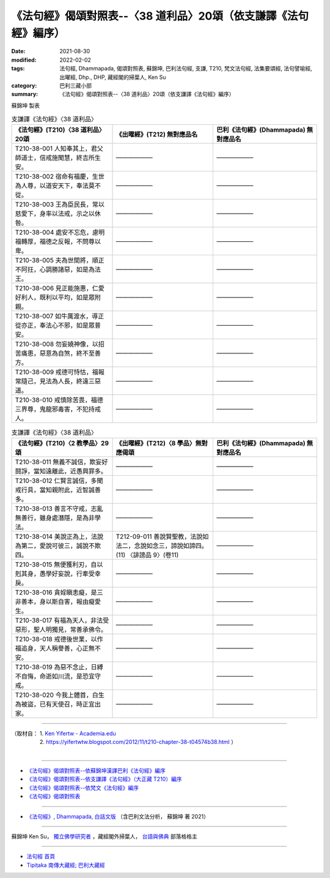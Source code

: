 ===================================================================
《法句經》偈頌對照表--〈38 道利品〉20頌（依支謙譯《法句經》編序）
===================================================================

:date: 2021-08-30
:modified: 2022-02-02
:tags: 法句經, Dhammapada, 偈頌對照表, 蘇錦坤, 巴利法句經, 支謙, T210, 梵文法句經, 法集要頌經, 法句譬喻經, 出曜經, Dhp., DHP, 藏經閣的掃葉人, Ken Su
:category: 巴利三藏小部
:summary: 《法句經》偈頌對照表--〈38 道利品〉20頌（依支謙譯《法句經》編序）


蘇錦坤 製表

.. list-table:: 支謙譯《法句經》〈38 道利品〉
   :widths: 33 33 34
   :header-rows: 1
   :class: remove-gatha-number

   * - 《法句經》(T210)〈38 道利品〉20頌
     - 《出曜經》(T212) 無對應品名
     - 巴利《法句經》(Dhammapada) 無對應品名

   * - T210-38-001 人知奉其上，君父師道士，信戒施聞慧，終吉所生安。
     - ——————
     - ——————

   * - T210-38-002 宿命有福慶，生世為人尊，以道安天下，奉法莫不從。
     - ——————
     - ——————

   * - T210-38-003 王為臣民長，常以慈愛下，身率以法戒，示之以休咎。
     - ——————
     - ——————

   * - T210-38-004 處安不忘危，慮明福轉厚，福德之反報，不問尊以卑。
     - ——————
     - ——————

   * - T210-38-005 夫為世間將，順正不阿抂，心調勝諸惡，如是為法王。
     - ——————
     - ——————

   * - T210-38-006 見正能施惠，仁愛好利人，既利以平均，如是眾附親。
     - ——————
     - ——————

   * - T210-38-007 如牛厲渡水，導正從亦正，奉法心不邪，如是眾普安。
     - ——————
     - ——————

   * - T210-38-008 勿妄嬈神像，以招苦痛患，惡意為自煞，終不至善方。
     - ——————
     - ——————

   * - T210-38-009 戒德可恃怙，福報常隨己，見法為人長，終遠三惡道。
     - ——————
     - ——————

   * - T210-38-010 戒慎除苦畏，福德三界尊，鬼龍邪毒害，不犯持戒人。
     - ——————
     - ——————

.. list-table:: 支謙譯《法句經》〈38 道利品〉
   :widths: 33 33 34
   :header-rows: 1
   :class: remove-gatha-number

   * - 《法句經》(T210)〈2 教學品〉29頌
     - 《出曜經》(T212)〈8 學品〉無對應偈頌
     - 巴利《法句經》(Dhammapada) 無對應品名

   * - T210-38-011 無義不誠信，欺妄好鬪諍，當知遠離此，近愚興罪多。
     - ——————
     - ——————

   * - T210-38-012 仁賢言誠信，多聞戒行具，當知親附此，近智誠善多。
     - ——————
     - ——————

   * - T210-38-013 善言不守戒，志亂無善行，雖身處潛隱，是為非學法。
     - ——————
     - ——————

   * - T210-38-014 美說正為上，法說為第二，愛說可彼三，誠說不欺四。
     - T212-09-011 善說賢聖教，法說如法二，念說如念三，諦說如諦四。 (11) 〈誹謗品 9〉(卷11)
     - ——————

   * - T210-38-015 無便獲利刃，自以剋其身，愚學好妄說，行牽受幸戾。
     - ——————
     - ——————

   * - T210-38-016 貪婬瞋恚癡，是三非善本，身以斯自害，報由癡愛生。
     - ——————
     - ——————

   * - T210-38-017 有福為天人，非法受惡形，聖人明獨見，常善承佛令。
     - ——————
     - ——————

   * - T210-38-018 戒德後世業，以作福追身，天人稱譽善，心正無不安。
     - ——————
     - ——————

   * - T210-38-019 為惡不念止，日縛不自悔，命逝如川流，是恐宜守戒。
     - ——————
     - ——————

   * - T210-38-020 今我上體首，白生為被盜，已有天使召，時正宜出家。
     - ——————
     - ——————

------

| （取材自： 1. `Ken Yifertw - Academia.edu <https://www.academia.edu/39828411/T210_%E6%B3%95%E5%8F%A5%E7%B6%93_38_%E9%81%93%E5%88%A9%E5%93%81_%E5%B0%8D%E7%85%A7%E8%A1%A8>`__
| 　　　　　 2. https://yifertwtw.blogspot.com/2012/11/t210-chapter-38-t04574b38.html ）
| 

------

- `《法句經》偈頌對照表--依蘇錦坤漢譯巴利《法句經》編序 <{filename}dhp-correspondence-tables-pali%zh.rst>`_
- `《法句經》偈頌對照表--依支謙譯《法句經》（大正藏 T210）編序 <{filename}dhp-correspondence-tables-t210%zh.rst>`_
- `《法句經》偈頌對照表--依梵文《法句經》編序 <{filename}dhp-correspondence-tables-sanskrit%zh.rst>`_
- `《法句經》偈頌對照表 <{filename}dhp-correspondence-tables%zh.rst>`_

------

- `《法句經》, Dhammapada, 白話文版 <{filename}../dhp-Ken-Yifertw-Su/dhp-Ken-Y-Su%zh.rst>`_ （含巴利文法分析， 蘇錦坤 著 2021）

~~~~~~~~~~~~~~~~~~~~~~~~~~~~~~~~~~

蘇錦坤 Ken Su， `獨立佛學研究者 <https://independent.academia.edu/KenYifertw>`_ ，藏經閣外掃葉人， `台語與佛典 <http://yifertw.blogspot.com/>`_ 部落格格主

------

- `法句經 首頁 <{filename}../dhp%zh.rst>`__

- `Tipiṭaka 南傳大藏經; 巴利大藏經 <{filename}/articles/tipitaka/tipitaka%zh.rst>`__

..
  2022-02-02 rev. remove-gatha-number (add:  :class: remove-gatha-number)
  12-18 add: 取材自
  12-10 post; 12-10 rev. completed from the chapter 28 to the end (the chapter 39)
  2021-08-30 create rst